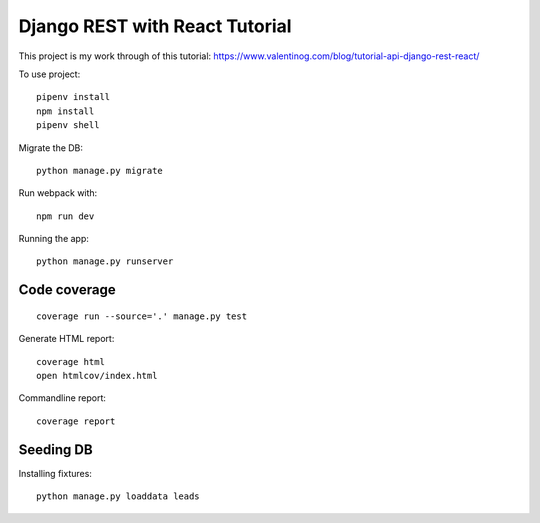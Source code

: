 Django REST with React Tutorial
===================================

This project is my work through of this tutorial:
https://www.valentinog.com/blog/tutorial-api-django-rest-react/

To use project::

    pipenv install
    npm install
    pipenv shell

Migrate the DB::

    python manage.py migrate

Run webpack with::

    npm run dev

Running the app::

    python manage.py runserver

Code coverage
--------------

::

    coverage run --source='.' manage.py test


Generate HTML report::

    coverage html
    open htmlcov/index.html

Commandline report::

    coverage report

Seeding DB
-----------

Installing fixtures::

    python manage.py loaddata leads
